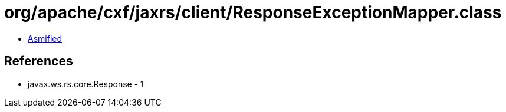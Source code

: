 = org/apache/cxf/jaxrs/client/ResponseExceptionMapper.class

 - link:ResponseExceptionMapper-asmified.java[Asmified]

== References

 - javax.ws.rs.core.Response - 1
